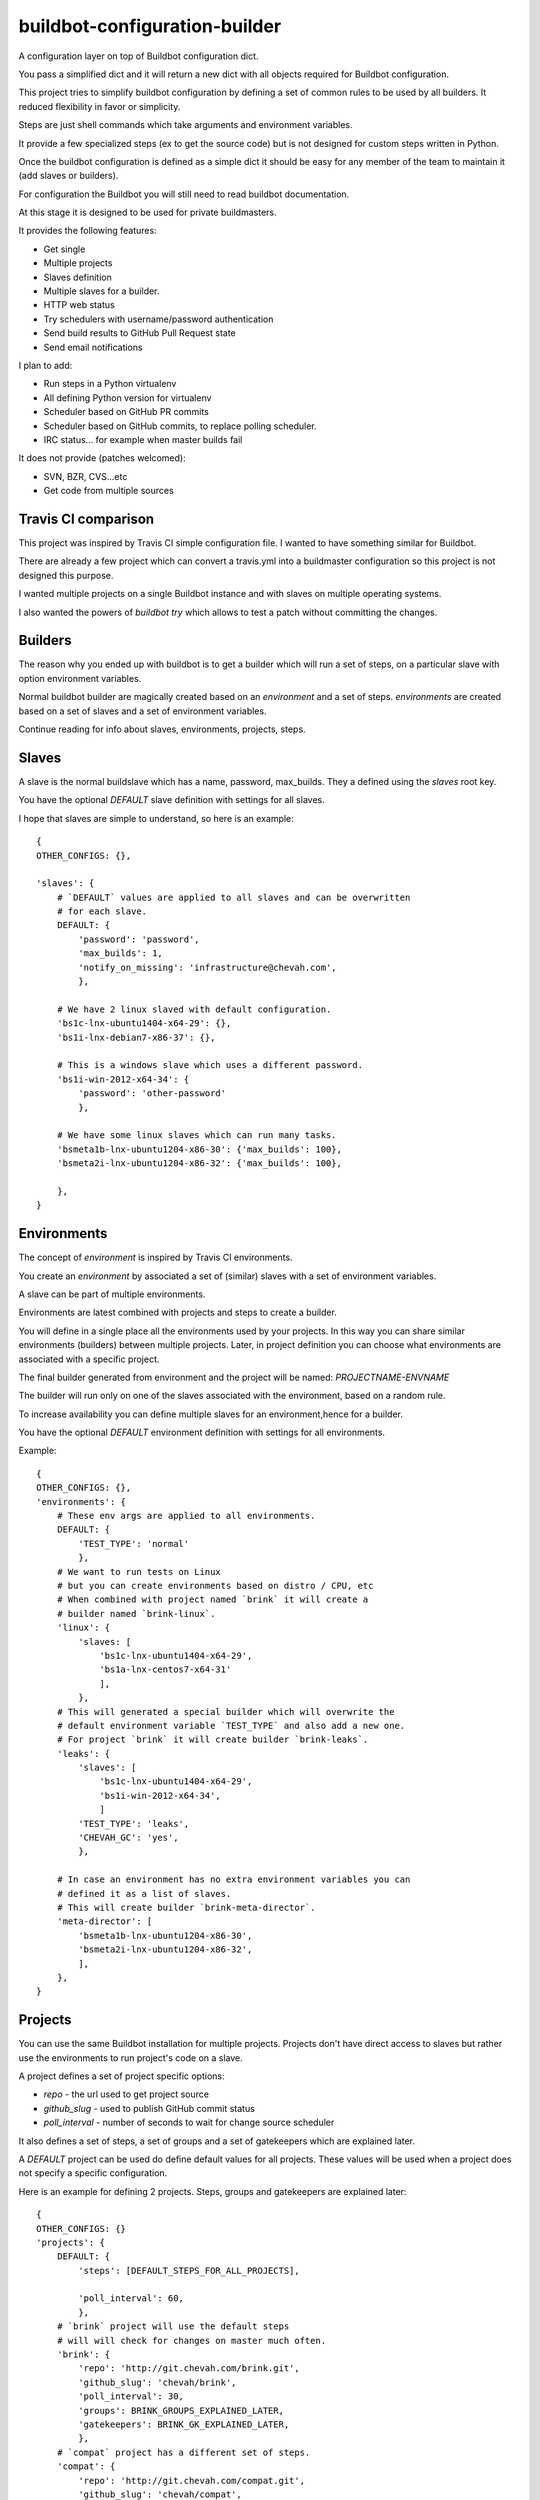 buildbot-configuration-builder
##############################

A configuration layer on top of Buildbot configuration dict.

You pass a simplified dict and it will return a new dict with all objects
required for Buildbot configuration.

This project tries to simplify buildbot configuration by defining a set
of common rules to be used by all builders. It reduced flexibility in favor
or simplicity.

Steps are just shell commands which take arguments and environment variables.

It provide a few specialized steps (ex to get the source code) but is not
designed for custom steps written in Python.

Once the buildbot configuration is defined as a simple dict it should be
easy for any member of the team to maintain it (add slaves or builders).

For configuration the Buildbot you will still need to read buildbot
documentation.

At this stage it is designed to be used for private buildmasters.

It provides the following features:

* Get single
* Multiple projects
* Slaves definition
* Multiple slaves for a builder.
* HTTP web status
* Try schedulers with username/password authentication
* Send build results to GitHub Pull Request state
* Send email notifications

I plan to add:

* Run steps in a Python virtualenv
* All defining Python version for virtualenv
* Scheduler based on GitHub PR commits
* Scheduler based on GitHub commits, to replace polling scheduler.
* IRC status... for example when master builds fail

It does not provide (patches welcomed):

* SVN, BZR, CVS...etc
* Get code from multiple sources


Travis CI comparison
====================

This project was inspired by Travis CI simple configuration file.
I wanted to have something similar for Buildbot.

There are already a few project which can convert a travis.yml into a
buildmaster configuration so this project is not designed this purpose.

I wanted multiple projects on a single Buildbot instance and with slaves
on multiple operating systems.

I also wanted the powers of `buildbot try` which allows to test a patch
without committing the changes.


Builders
========

The reason why you ended up with buildbot is to get a builder which will
run a set of steps, on a particular slave with option environment variables.

Normal buildbot builder are magically created based on an `environment` and a
set of steps. `environments` are created based on a set of slaves and a set
of environment variables.

Continue reading for info about slaves, environments, projects, steps.


Slaves
======

A slave is the normal buildslave which has a name, password, max_builds.
They a defined using the `slaves` root key.

You have the optional `DEFAULT` slave definition with settings for all slaves.

I hope that slaves are simple to understand, so here is an example::

    {
    OTHER_CONFIGS: {},

    'slaves': {
        # `DEFAULT` values are applied to all slaves and can be overwritten
        # for each slave.
        DEFAULT: {
            'password': 'password',
            'max_builds': 1,
            'notify_on_missing': 'infrastructure@chevah.com',
            },

        # We have 2 linux slaved with default configuration.
        'bs1c-lnx-ubuntu1404-x64-29': {},
        'bs1i-lnx-debian7-x86-37': {},

        # This is a windows slave which uses a different password.
        'bs1i-win-2012-x64-34': {
            'password': 'other-password'
            },

        # We have some linux slaves which can run many tasks.
        'bsmeta1b-lnx-ubuntu1204-x86-30': {'max_builds': 100},
        'bsmeta2i-lnx-ubuntu1204-x86-32': {'max_builds': 100},

        },
    }


Environments
============

The concept of `environment` is inspired by Travis CI environments.

You create an `environment` by associated a set of (similar) slaves with
a set of environment variables.

A slave can be part of multiple environments.

Environments are latest combined with projects and steps to create a builder.

You will define in a single place all the environments used by your projects.
In this way you can share similar environments (builders) between multiple
projects.
Later, in project definition you can choose what environments are associated
with a specific project.

The final builder generated from environment and the project will be named:
`PROJECTNAME-ENVNAME`

The builder will run only on one of the slaves associated with the environment,
based on a random rule.

To increase availability you can define multiple slaves for an environment,hence for a builder.

You have the optional `DEFAULT` environment definition with settings for all
environments.

Example::

    {
    OTHER_CONFIGS: {},
    'environments': {
        # These env args are applied to all environments.
        DEFAULT: {
            'TEST_TYPE': 'normal'
            },
        # We want to run tests on Linux
        # but you can create environments based on distro / CPU, etc
        # When combined with project named `brink` it will create a
        # builder named `brink-linux`.
        'linux': {
            'slaves: [
                'bs1c-lnx-ubuntu1404-x64-29',
                'bs1a-lnx-centos7-x64-31'
                ],
            },
        # This will generated a special builder which will overwrite the
        # default environment variable `TEST_TYPE` and also add a new one.
        # For project `brink` it will create builder `brink-leaks`.
        'leaks': {
            'slaves': [
                'bs1c-lnx-ubuntu1404-x64-29',
                'bs1i-win-2012-x64-34',
                ]
            'TEST_TYPE': 'leaks',
            'CHEVAH_GC': 'yes',
            },

        # In case an environment has no extra environment variables you can
        # defined it as a list of slaves.
        # This will create builder `brink-meta-director`.
        'meta-director': [
            'bsmeta1b-lnx-ubuntu1204-x86-30',
            'bsmeta2i-lnx-ubuntu1204-x86-32',
            ],
        },
    }

Projects
========

You can use the same Buildbot installation for multiple projects.
Projects don't have direct access to slaves but rather use the environments
to run project's code on a slave.

A project defines a set of project specific options:

* `repo` - the url used to get project source
* `github_slug` - used to publish GitHub commit status
* `poll_interval` - number of seconds to wait for change source scheduler

It also defines a set of steps, a set of groups and a set of gatekeepers which
are explained later.

A `DEFAULT` project can be used do define default values for all projects.
These values will be used when a project does not specify a specific
configuration.

Here is an example for defining 2 projects. Steps, groups and gatekeepers
are explained later::

    {
    OTHER_CONFIGS: {}
    'projects': {
        DEFAULT: {
            'steps': [DEFAULT_STEPS_FOR_ALL_PROJECTS],

            'poll_interval': 60,
            },
        # `brink` project will use the default steps
        # will will check for changes on master much often.
        'brink': {
            'repo': 'http://git.chevah.com/brink.git',
            'github_slug': 'chevah/brink',
            'poll_interval': 30,
            'groups': BRINK_GROUPS_EXPLAINED_LATER,
            'gatekeepers': BRINK_GK_EXPLAINED_LATER,
            },
        # `compat` project has a different set of steps.
        'compat': {
            'repo': 'http://git.chevah.com/compat.git',
            'github_slug': 'chevah/compat',
            'steps': [COMPAT_SPECIFIC_STEPS],
            'groups': COMPAT_GROUPS_EXPLAINED_LATER,
            'gatekeepers': COMPAT_GK_EXPLAINED_LATER,
            },
        },
    }


Steps
=====

The following step types are available

* SLAVE_COMMAND - execute a shell command on slave
* SOURCE_COMMAND - get project code or apply patch
* MERGE_COMMAND - merge code with a branch

Default step type is SLAVE_COMMAND.

You can conditionally execute a step by using the `optional` configuration.
In this case it will be executed only when when `force_STEPNAME` property
is present on the builder and is not false.

The same set of steps are executed for all builders. In order to run
different tests based on different environments/builders you should dispatch
them bases on environment variable.

For example to run unit tests, pyflakes checker and documentation builder a
single `run_ci` shell command is used which should dispatch a specialized
command based on the environment variables.

Steps are defined inside the project's `steps` key::

    from chevah.buildbot_configuration_builder.builder import (
        MERGE_COMMAND,
        SOURCE_COMMAND,
        )

    {
    OTHER_CONFIGS: {}
    'projects': {
        'brink': {
            'steps': [
                # Get source based on project settings.
                {'type': SOURCE_COMMAND},
                # Merge with master.
                {'type': MERGE_COMMAND , 'branch': 'master'},
                # Option clean the build folder.
                {
                    'name': 'clean',
                    'command': ['bash','./paver.sh', 'clean'],
                    # This step is only executed when `force_clean=1`
                    # builder property is defined.
                    'optional': True,
                    },
                # Build dependencies
                {
                    'name': 'deps',
                    'command': ['bash','./paver.sh', 'deps'],
                    },
                # Run tests
                {
                    'name': 'test',
                    'command': ['bash', './paver.sh', 'run_ci'],
                    },
                ],
            },
        },
    }


Groups
======

You can group multiple builders into a group.
For example you can create a group named `pr` which will trigger all builders
required to validate a pull request commit and another group named
`post-commit` which will trigger all builders required to check the committed
code. Or you can group them in 'supported' and 'experimental' builders.

For each member of a group a dedicated builder is created. This builder will
execute the steps associated with this project. The builder will be named
PROJECT_NAME-ENV_NAME.

A builder can be part of multiple groups.

The group will have a dedicated group builder which will trigger a build for
all builders form the group and report the results once all builders are done.

The builder associated with GROUP_NAME for PROJECT_NAME will be named
PROJECT_NAME-group-GROUP_NAME.

Groups are defined inside the project's `groups` key::

    {
    OTHER_CONFIGS: {}
    'projects': {
        'brink': {
            'groups': {
                # This will create a builder named `brink-group-post-commit`
                # and we can use this builder to trigger multiple builders.
                'post-commit': [
                    # Here is a list with environment names, NOT slave names.
                    # This will created the following builders:
                    # brink-leaks, brink-linux-x86, brink-windows-x64
                    'leaks',
                    'linux-x86',
                    'windows-x64'
                    ],
                # This will create a builder named `brink-group-supported`
                # Since `leaks` builder is very slow we don't run to check
                # if a changes is ready for review.
                'supported': [
                    'linux-x86',
                    'windows-x64',
                    ],
                # This will create a group named `brink-group-unstable`.
                'unstable': [
                    'solaris-x86',
                    'freebsd-x64',
                    ],
                },
            },
        },
    }


Gatekeepers
===========

Gatekeepers are specialized builders which will not use the project's steps.

The following step types are available:

* SEQUENTIAL_GROUP - run all builders from a group one after another and wait
  for all builders to end.
* PARALLEL_GROUP - run all builders in parallel and wait for all to end.
* MASTER_COMMAND - run a shell command on master
* DIRECTORY_UPLOAD - upload a folder on master

By default gatekeeper builders are triggered by try schedulers. You can
change this to trigger the builder based on changes on a branch using
`'scheduler': 'master'` option.


Gatekeepers are defined inside the project's `gatekeepers` key::

    {
    OTHER_CONFIGS: {}
    'projects': {
        'brink': {
            'gatekeepers': {
                # Post commit builder which will run all tests
                # in sequential mode.
                'master': {
                    # Run this builder after changes are done on master branch.
                    'scheduler': 'master',
                    'stable_timer': 300,
                    'steps': [
                        {
                        # Trigger each builde from a group, one after another.
                        'type': SEQUENTIAL_GROUP,
                        # Name of the step show in logs.
                        'name': 'step name all',
                        # Name of the triggered group.
                        'target': 'post-commit',
                        },
                        {
                        # Upload local folder `dist` on buildmaster.
                        'type': DIRECTORY_UPLOAD,
                        'name': 'upload_production',
                        'source': 'dist',
                        'destination': '/srv/buildmaster/upload/production',
                        'optional': True,
                        },
                        {
                        # Execute shell command on buildmaster.
                        'type': MASTER_COMMAND,
                        'name': 'Fix permissions',
                        'command': ['chmod', '-R', '755', '/srv/buildmaster/upload'],
                        },
                        ],
                    'notifications': {
                        # Once tests on master are done notify everyone on
                        # both success or failure.
                        'email_all': ['dev@domain.com'],
                        },
                    },

                # Trigger tests and send result to GitHub for pull request
                # status when asked by buildbot try.
                'review': {
                    'steps': [{
                        'type': PARALLEL_GROUP,
                        'name': 'check review step',
                        'target': 'supported',
                        }],
                    'notifications': {
                        'email_all': [INTERESTED_USERS],
                        },
                    'github_send_status': True,
                    },

                # Trigger tests and merge in master on success
                # When asked by buildbot try.
                'merge': {
                    'steps':  [
                        {'type': SOURCE_COMMAND},
                        {
                            'type': PARALLEL_GROUP,
                            'name': 'all',
                            'target': 'all',
                            },
                        {
                            'name': 'merge-commit',
                            'command': ['bash', './paver.sh', 'merge_commit'],
                            },
                        ],
                    'notifications': {
                        'email_passing': ['dev@domain.com'],
                        'email_error': [INTERESTED_USERS],
                        },
                    },
                },
            },
        },
    }


Global buildmaster configuration
================================

You can directly define buildmaster configuration by using the `global` key
from root dict::

    {
    OTHER_CONFIGS: {}
    'global': {
        'title': 'ACME Project Buildbot',
        'db_url': 'sqlite:///state.sqlite',
        'buildbotURL': 'http://build.domain.com/',
        'titleURL': 'http://www.domain.com',

        'slavePortnum': 10089,

        'changeHorizon': 500,
        'buildHorizon': 500,
        'eventHorizon': 50,
        'logHorizon': 50,
        'buildCacheSize': 15,

        'logCompressionMethod': 'gz',

        'mergeRequests': True,
        },
    }


Web status
==========

Web status settings are defined in the `web` key of the root dict::

    {
    OTHER_CONFIGS: {}
    'web': {
        'interface': '0.0.0.0',
        'port': 10088,
        'htpasswd': '/srv/www/buildbot.passwd',
        'authorization': {
            'gracefulShutdown': True,
            'forceBuild': True,
            'forceAllBuilds': True,
            'pingBuilder': True,
            'stopBuild': True,
            'stopAllBuilds': True,
            'cancelPendingBuild': True,
            },
        },
    }


Email notifications
===================

Gatekeeper builders can be configured to send email notifications.

Email settings are defined in the `email` key of the root dict::

    def lookup(user):
        """
        Called with each responsible user of the build and should
        return the full email address.
        """
        return user + '@domain.tld'

    {
    OTHER_CONFIGS: {}
    'email': {
        'server': {
            'fromaddr': 'buildbot@domain.com',
            'relayhost': 'smtp.domain.com',
            'useTls': True,
            'smtpPort': 587,
            'smtpUser': 'stmp-user',
            'smtpPassword': 'stmp-pass',
            },

        # This is optional and use to convert buildbot users to
        # email addresses.
        'user_to_email_mapper': lookup,
        # Available placeholders for subject:
        #  result, projectName, title, builder
        'subject': '%(result)s %(builder)s',
        },
    }


Try schedulers and triggers
===========================

Each builder has an associated Try scheduler so you can use `buildbot try`
to run a patch or a revision.

Group builders and gatekeeper builders also have an associated try scheduler.

They are defined in the `try_scheduler` root key::

    {
    OTHER_CONFIGS: {}
    'try_scheduler': {
        # Port on which to listed for buildbot try requests.
        'port': 10087,
        # Credentials accepted by buildbot try.
        'credentials': [('try_user_name', 'try_user_pass')],
        # Default environment/slaves used to execute the try schedulers for
        # groups and other builders which don't have an explicit environment.
        'environment': 'meta-director',
        },
    }


GitHub Integration
==================

You can send Buildbot's results for a specific commit to GitHub.
To send them you will need a GitHub token.

Each project also need to define the GitHub slug. See `projects` documentation.

GitHub is configured using the `github` key from root dict::

    {
    OTHER_CONFIGS: {}
    'github': {
        'token': 'GITHUB-TOKEN-VALUE',
        },
    }


buildbot.tac integration
========================

This is the basic content of your buildot.tac ::

    # You will need to import more things for here to define steps.
    from chevah.buildbot_configuration_builder.builder import (
        generate_configuration
        )

    config = {
        'global': {YOUR_DATA},
        'try_scheduler': {YOUR_DATA},
        'github': {YOUR_DATA},
        'web': {YOUR_DATA},
        'email': {YOUR_DATA},
        'slaves': {YOUR_DATA},
        'environments': {YOUR_DATA},
        'projects': {YOUR_DATA},
        }
    BuildmasterConfig = generate_configuration(config)
